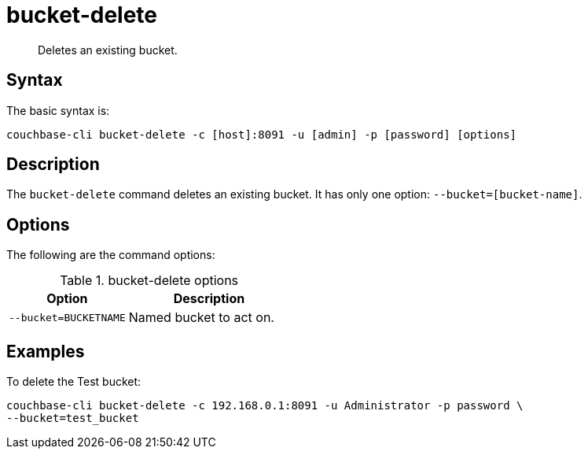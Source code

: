= bucket-delete
:page-type: reference

[abstract]
Deletes an existing bucket.

== Syntax

The basic syntax is:

----
couchbase-cli bucket-delete -c [host]:8091 -u [admin] -p [password] [options]
----

== Description

The [.cmd]`bucket-delete` command deletes an existing bucket.
It has only one option: `--bucket=[bucket-name]`.

== Options

The following are the command options:

.bucket-delete options
[cols="100,137"]
|===
| Option | Description

| `--bucket=BUCKETNAME`
| Named bucket to act on.
|===

== Examples

To delete the Test bucket:

----
couchbase-cli bucket-delete -c 192.168.0.1:8091 -u Administrator -p password \
--bucket=test_bucket
----
